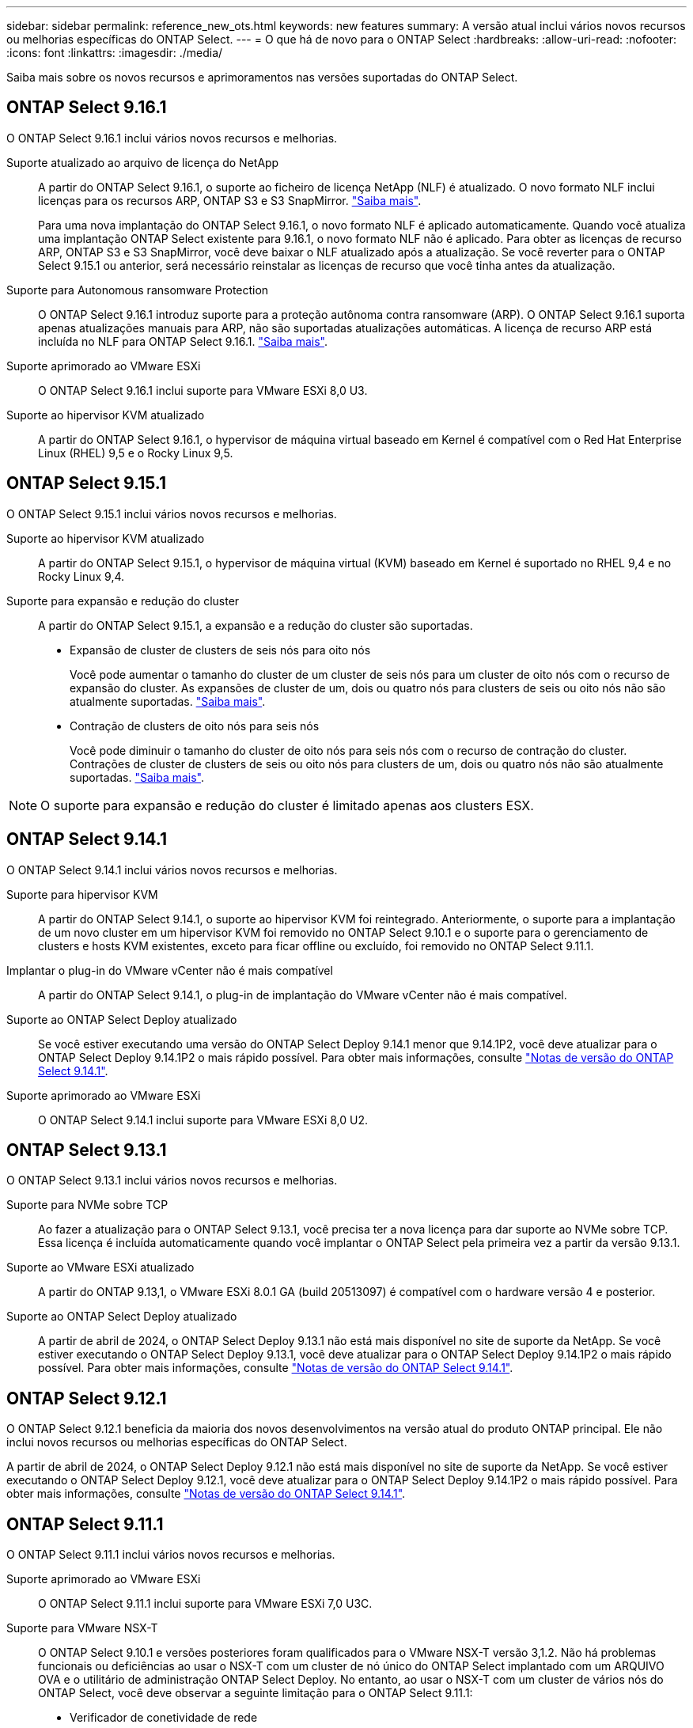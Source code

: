 ---
sidebar: sidebar 
permalink: reference_new_ots.html 
keywords: new features 
// summary: The current release includes several new features and improvements specific to ONTAP Select. 
summary: A versão atual inclui vários novos recursos ou melhorias específicas do ONTAP Select. 
---
= O que há de novo para o ONTAP Select
:hardbreaks:
:allow-uri-read: 
:nofooter: 
:icons: font
:linkattrs: 
:imagesdir: ./media/


[role="lead"]
Saiba mais sobre os novos recursos e aprimoramentos nas versões suportadas do ONTAP Select.



== ONTAP Select 9.16.1

O ONTAP Select 9.16.1 inclui vários novos recursos e melhorias.

Suporte atualizado ao arquivo de licença do NetApp:: A partir do ONTAP Select 9.16.1, o suporte ao ficheiro de licença NetApp (NLF) é atualizado. O novo formato NLF inclui licenças para os recursos ARP, ONTAP S3 e S3 SnapMirror. link:reference_lic_ontap_features.html#ontap-features-automatically-enabled-by-default["Saiba mais"].
+
--
Para uma nova implantação do ONTAP Select 9.16.1, o novo formato NLF é aplicado automaticamente. Quando você atualiza uma implantação ONTAP Select existente para 9.16.1, o novo formato NLF não é aplicado. Para obter as licenças de recurso ARP, ONTAP S3 e S3 SnapMirror, você deve baixar o NLF atualizado após a atualização. Se você reverter para o ONTAP Select 9.15.1 ou anterior, será necessário reinstalar as licenças de recurso que você tinha antes da atualização.

--
Suporte para Autonomous ransomware Protection:: O ONTAP Select 9.16.1 introduz suporte para a proteção autônoma contra ransomware (ARP). O ONTAP Select 9.16.1 suporta apenas atualizações manuais para ARP, não são suportadas atualizações automáticas. A licença de recurso ARP está incluída no NLF para ONTAP Select 9.16.1. link:reference_lic_ontap_features.html#ontap-features-automatically-enabled-by-default["Saiba mais"].
Suporte aprimorado ao VMware ESXi:: O ONTAP Select 9.16.1 inclui suporte para VMware ESXi 8,0 U3.
Suporte ao hipervisor KVM atualizado:: A partir do ONTAP Select 9.16.1, o hypervisor de máquina virtual baseado em Kernel é compatível com o Red Hat Enterprise Linux (RHEL) 9,5 e o Rocky Linux 9,5.




== ONTAP Select 9.15.1

O ONTAP Select 9.15.1 inclui vários novos recursos e melhorias.

Suporte ao hipervisor KVM atualizado:: A partir do ONTAP Select 9.15.1, o hypervisor de máquina virtual (KVM) baseado em Kernel é suportado no RHEL 9,4 e no Rocky Linux 9,4.
Suporte para expansão e redução do cluster:: A partir do ONTAP Select 9.15.1, a expansão e a redução do cluster são suportadas.
+
--
* Expansão de cluster de clusters de seis nós para oito nós
+
Você pode aumentar o tamanho do cluster de um cluster de seis nós para um cluster de oito nós com o recurso de expansão do cluster. As expansões de cluster de um, dois ou quatro nós para clusters de seis ou oito nós não são atualmente suportadas. link:task_cluster_expansion_contraction.html#expand-the-cluster["Saiba mais"].

* Contração de clusters de oito nós para seis nós
+
Você pode diminuir o tamanho do cluster de oito nós para seis nós com o recurso de contração do cluster. Contrações de cluster de clusters de seis ou oito nós para clusters de um, dois ou quatro nós não são atualmente suportadas. link:task_cluster_expansion_contraction.html#contract-the-cluster["Saiba mais"].



--



NOTE: O suporte para expansão e redução do cluster é limitado apenas aos clusters ESX.



== ONTAP Select 9.14.1

O ONTAP Select 9.14.1 inclui vários novos recursos e melhorias.

Suporte para hipervisor KVM:: A partir do ONTAP Select 9.14.1, o suporte ao hipervisor KVM foi reintegrado. Anteriormente, o suporte para a implantação de um novo cluster em um hipervisor KVM foi removido no ONTAP Select 9.10.1 e o suporte para o gerenciamento de clusters e hosts KVM existentes, exceto para ficar offline ou excluído, foi removido no ONTAP Select 9.11.1.
Implantar o plug-in do VMware vCenter não é mais compatível:: A partir do ONTAP Select 9.14.1, o plug-in de implantação do VMware vCenter não é mais compatível.
Suporte ao ONTAP Select Deploy atualizado:: Se você estiver executando uma versão do ONTAP Select Deploy 9.14.1 menor que 9.14.1P2, você deve atualizar para o ONTAP Select Deploy 9.14.1P2 o mais rápido possível. Para obter mais informações, consulte link:https://library.netapp.com/ecm/ecm_download_file/ECMLP2886733["Notas de versão do ONTAP Select 9.14.1"^].
Suporte aprimorado ao VMware ESXi:: O ONTAP Select 9.14.1 inclui suporte para VMware ESXi 8,0 U2.




== ONTAP Select 9.13.1

O ONTAP Select 9.13.1 inclui vários novos recursos e melhorias.

Suporte para NVMe sobre TCP:: Ao fazer a atualização para o ONTAP Select 9.13.1, você precisa ter a nova licença para dar suporte ao NVMe sobre TCP. Essa licença é incluída automaticamente quando você implantar o ONTAP Select pela primeira vez a partir da versão 9.13.1.
Suporte ao VMware ESXi atualizado:: A partir do ONTAP 9.13,1, o VMware ESXi 8.0.1 GA (build 20513097) é compatível com o hardware versão 4 e posterior.
Suporte ao ONTAP Select Deploy atualizado:: A partir de abril de 2024, o ONTAP Select Deploy 9.13.1 não está mais disponível no site de suporte da NetApp. Se você estiver executando o ONTAP Select Deploy 9.13.1, você deve atualizar para o ONTAP Select Deploy 9.14.1P2 o mais rápido possível. Para obter mais informações, consulte link:https://library.netapp.com/ecm/ecm_download_file/ECMLP2886733["Notas de versão do ONTAP Select 9.14.1"^].




== ONTAP Select 9.12.1

O ONTAP Select 9.12.1 beneficia da maioria dos novos desenvolvimentos na versão atual do produto ONTAP principal. Ele não inclui novos recursos ou melhorias específicas do ONTAP Select.

A partir de abril de 2024, o ONTAP Select Deploy 9.12.1 não está mais disponível no site de suporte da NetApp. Se você estiver executando o ONTAP Select Deploy 9.12.1, você deve atualizar para o ONTAP Select Deploy 9.14.1P2 o mais rápido possível. Para obter mais informações, consulte link:https://library.netapp.com/ecm/ecm_download_file/ECMLP2886733["Notas de versão do ONTAP Select 9.14.1"^].



== ONTAP Select 9.11.1

O ONTAP Select 9.11.1 inclui vários novos recursos e melhorias.

Suporte aprimorado ao VMware ESXi:: O ONTAP Select 9.11.1 inclui suporte para VMware ESXi 7,0 U3C.
Suporte para VMware NSX-T:: O ONTAP Select 9.10.1 e versões posteriores foram qualificados para o VMware NSX-T versão 3,1.2. Não há problemas funcionais ou deficiências ao usar o NSX-T com um cluster de nó único do ONTAP Select implantado com um ARQUIVO OVA e o utilitário de administração ONTAP Select Deploy. No entanto, ao usar o NSX-T com um cluster de vários nós do ONTAP Select, você deve observar a seguinte limitação para o ONTAP Select 9.11.1:
+
--
* Verificador de conetividade de rede
+
O verificador de conetividade de rede disponível através da CLI de implantação falha quando é executado em uma rede baseada no NSX-T.



--
O hipervisor KVM não é mais compatível::
+
--
* A partir do ONTAP Select 9.10.1, você não pode mais implantar um novo cluster no hipervisor KVM.
* A partir do ONTAP Select 9.11.1, toda a funcionalidade de gerenciamento não está mais disponível para clusters e hosts KVM existentes, exceto para as funções de remoção e exclusão offline.
+
A NetApp recomenda fortemente que os clientes planejem e executem uma migração completa de dados do ONTAP Select para KVM para qualquer outra plataforma ONTAP, incluindo o ONTAP Select para ESXi. Para obter mais informações, consulte a. https://mysupport.netapp.com/info/communications/ECMLP2877451.html["Aviso EOA"^]



--




== ONTAP Select 9.10.1

O ONTAP Select 9.10.1 inclui vários novos recursos e melhorias.

Suporte para VMware NSX-T:: O ONTAP Select 9.10.1 foi qualificado para o VMware NSX-T versão 3,1.2. Não há problemas funcionais ou deficiências ao usar o NSX-T com um cluster de nó único do ONTAP Select implantado com um ARQUIVO OVA e o utilitário de administração ONTAP Select Deploy. No entanto, ao usar o NSX-T com um cluster de vários nós do ONTAP Select, você deve observar os seguintes requisitos e limitações:
+
--
* MTU do cluster
+
Você deve ajustar manualmente o tamanho da MTU do cluster para 8800 antes de implantar o cluster para ter em conta a sobrecarga adicional. A orientação da VMware é permitir um buffer de 200 bytes ao usar o NSX-T.

* Configuração de rede 4x10Gb
+
Para implantações do ONTAP Select em um host VMware ESXi configurado com quatro NICs, o utilitário de implantação solicitará que você siga a melhor prática de dividir o tráfego interno em dois grupos de portas diferentes e tráfego externo em dois grupos de portas diferentes. No entanto, ao usar uma rede de sobreposição, essa configuração não funciona e você deve ignorar a recomendação. Nesse caso, você deve usar apenas um grupo de portas interno e um grupo de portas externo.

* Verificador de conetividade de rede
+
O verificador de conetividade de rede disponível através da CLI de implantação falha quando é executado em uma rede baseada no NSX-T.



--
O hipervisor KVM não é mais compatível:: A partir do ONTAP Select 9.10.1, você não pode mais implantar um novo cluster no hipervisor KVM. No entanto, se você atualizar um cluster de uma versão anterior para 9.10.1, ainda poderá usar o utilitário implantar para administrar o cluster.




== ONTAP Select 9.9.1

O ONTAP Select 9.9.1 inclui vários novos recursos e melhorias.

Suporte à família de processadores:: A partir do ONTAP Select 9,9.1, apenas os modelos de CPU da Intel Xeon Sandy Bridge ou posterior são suportados para o ONTAP Select.
Suporte ao VMware ESXi atualizado:: O suporte para VMware ESXi foi aprimorado com o ONTAP Select 9,9.1. As seguintes versões são agora suportadas:
+
--
* ESXi 7,0 U2
* ESXi 7,0 U1


--




== ONTAP Select 9,8

Há vários recursos novos e alterados incluídos no ONTAP Select 9,8.

Interface de alta velocidade:: O recurso de interface de alta velocidade melhora a conetividade de rede, fornecendo uma opção para 25G (25GbE) e 40G (40GbE). Para obter o melhor desempenho ao usar essas velocidades mais altas, siga as práticas recomendadas em relação às configurações de mapeamento de portas, conforme descrito na documentação do ONTAP Select.
Suporte ao VMware ESXi atualizado:: Há duas alterações para o ONTAP Select 9,8 em relação ao suporte para o VMware ESXi.
+
--
* ESXi 7,0 é suportado (GA build 15843807 e posterior)
* O ESXi 6,0 não é mais compatível


--

